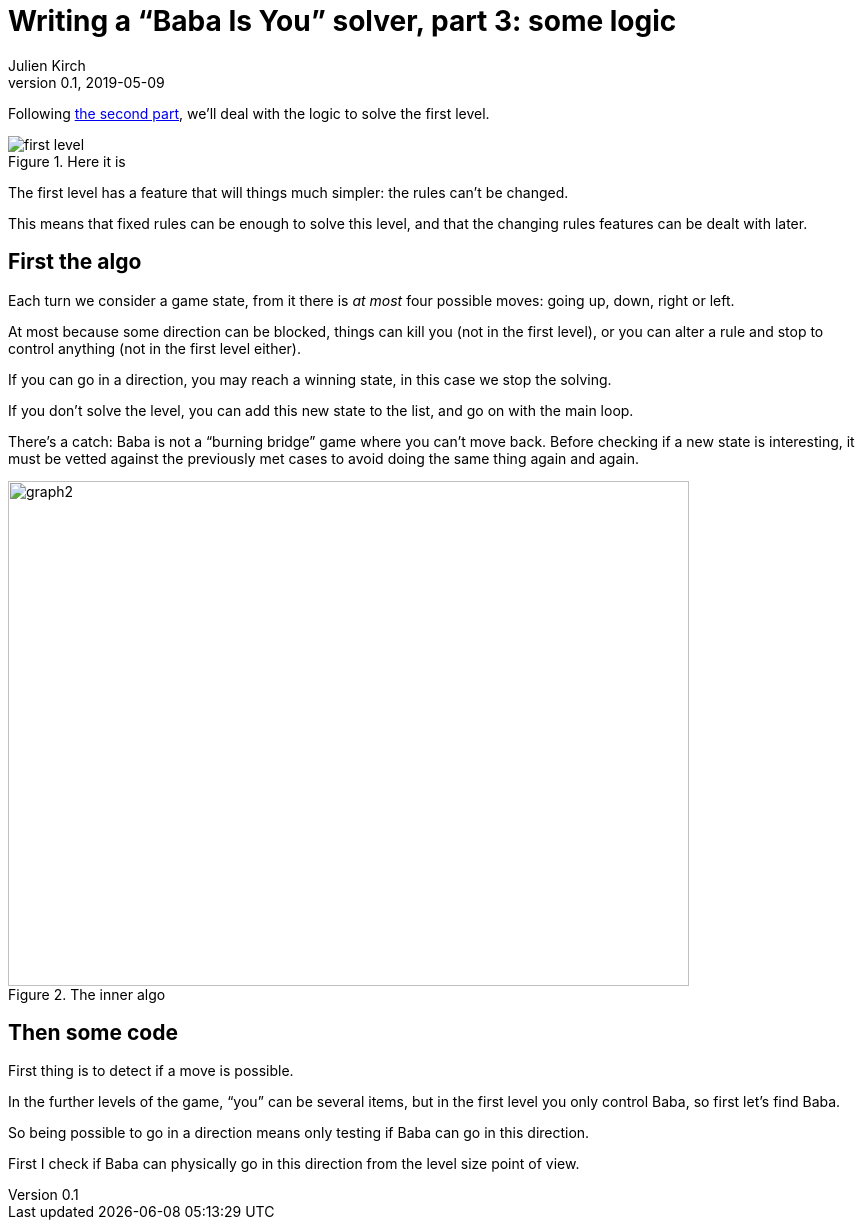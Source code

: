 = Writing a "`Baba Is You`" solver, part 3: some logic
Julien Kirch
v0.1, 2019-05-09
:article_lang: en
:ignore_files: 
:article_image: first-level.png
:source-highlighter: pygments
:pygments-style: friendly
:article_description: First much theory … then lots of code

Following link:../babis-you-2/[the second part], we'll deal with the logic to solve the first level.

image::first-level.png[title="Here it is"]

The first level has a feature that will things much simpler:
the rules can't be changed.

This means that fixed rules can be enough to solve this level,
and that the changing rules features can be dealt with later.

== First the algo

Each turn we consider a game state, from it there is _at most_ four possible moves: going up, down, right or left.

At most because some direction can be blocked, things can kill you (not in the first level), or you can alter a rule and stop to control anything (not in the first level either).

If you can go in a direction, you may reach a winning state, in this case we stop the solving.

If you don't solve the level, you can add this new state to the list, and go on with the main loop.

There's a catch: Baba is not a "`burning bridge`" game where you can't move back.
Before checking if a new state is interesting, it must be vetted against the previously met cases to avoid doing the same thing again and again.

image::graph2.svg[width=681,height=505,title="The inner algo"]

== Then some code

First thing is to detect if a move is possible.

In the further levels of the game, "`you`" can be several items, but in the first level you only control Baba, so first let's find Baba.

So being possible to go in a direction means only testing if Baba can go in this direction.

First I check if Baba can physically go in this direction from the level size point of view.